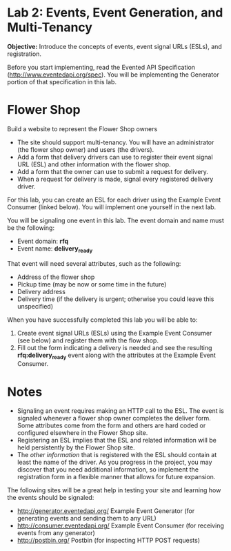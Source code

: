 * Lab 2: Events, Event Generation, and Multi-Tenancy

*Objective:* Introduce the concepts of events, event signal URLs (ESLs), and registration. 

Before you start implementing, read the Evented API Specification (http://www.eventedapi.org/spec). You will be implementing the Generator portion of that specification in this lab. 

* Flower Shop
Build a website to represent the Flower Shop owners

- The site should support multi-tenancy. You will have an administrator (the flower shop owner) and users (the drivers).
- Add a form that delivery drivers can use to register their event signal URL (ESL) and other information with the flower shop.
- Add a form that the owner can use to submit a request for delivery.
- When a request for delivery is made, signal every registered delivery driver.

For this lab, you can create an ESL for each driver using the Example Event Consumer (linked below). You will implement one yourself in the next lab.

You will be signaling one event in this lab. The event domain and name must be the following:
- Event domain: *rfq*
- Event name: *delivery_ready*

That event will need several attributes, such as the following:
- Address of the flower shop
- Pickup time (may be now or some time in the future)
- Delivery address
- Delivery time (if the delivery is urgent; otherwise you could leave this unspecified)

When you have successfully completed this lab you will be able to:

1. Create event signal URLs (ESLs) using the Example Event Consumer (see below) and register them with the flow shop.
2. Fill out the form indicating a delivery is needed and see the resulting *rfq:delivery_ready* event along with the attributes at the Example Event Consumer.

* Notes

- Signaling an event requires making an HTTP call to the ESL. The event is signaled whenever a flower shop owner completes the deliver form. Some attributes come from the form and others are hard coded or configured elsewhere in the Flower Shop site.
- Registering an ESL implies that the ESL and related information will be held persistently by the Flower Shop site.
- The /other information/ that is registered with the ESL should contain at least the name of the driver. As you progress in the project, you may discover that you need additional information, so implement the registration form in a flexible manner that allows for future expansion.


The following sites will be a great help in testing your site and learning how the events should be signaled:
- http://generator.eventedapi.org/ Example Event Generator (for generating events and sending them to any URL)
- http://consumer.eventedapi.org/ Example Event Consumer (for receiving events from any generator)
- http://postbin.org/ Postbin (for inspecting HTTP POST requests)
